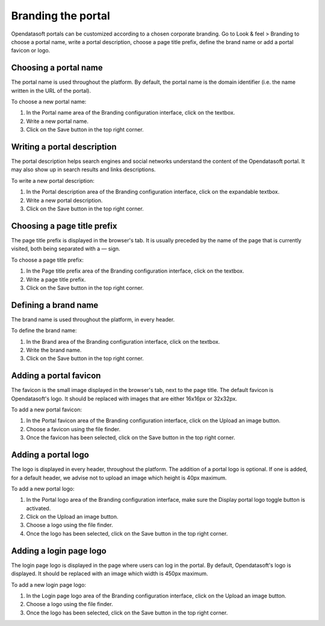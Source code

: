 Branding the portal
===================

Opendatasoft portals can be customized according to a chosen corporate branding. Go to Look & feel > Branding to choose a portal name, write a portal description, choose a page title prefix, define the brand name or add a portal favicon or logo.


Choosing a portal name
----------------------

.. image:: images/branding_portal-name.png

The portal name is used throughout the platform. By default, the portal name is the domain identifier (i.e. the name written in the URL of the portal).

To choose a new portal name:

1. In the Portal name area of the Branding configuration interface, click on the textbox.
2. Write a new portal name.
3. Click on the Save button in the top right corner.


Writing a portal description
----------------------------

.. image:: images/branding_portal-description.png

The portal description helps search engines and social networks understand the content of the Opendatasoft portal. It may also show up in search results and links descriptions.

To write a new portal description:

1. In the Portal description area of the Branding configuration interface, click on the expandable textbox.
2. Write a new portal description.
3. Click on the Save button in the top right corner.


Choosing a page title prefix
----------------------------

.. image:: images/branding_page-title-prefix.png

The page title prefix is displayed in the browser's tab. It is usually preceded by the name of the page that is currently visited, both being separated with a `—` sign.

To choose a page title prefix:

1. In the Page title prefix area of the Branding configuration interface, click on the textbox.
2. Write a page title prefix.
3. Click on the Save button in the top right corner.


Defining a brand name
---------------------

.. image:: images/branding_brand.png

The brand name is used throughout the platform, in every header.

To define the brand name:

1. In the Brand area of the Branding configuration interface, click on the textbox.
2. Write the brand name.
3. Click on the Save button in the top right corner.


Adding a portal favicon
-----------------------

.. image:: images/branding_portal-favicon.png

The favicon is the small image displayed in the browser's tab, next to the page title. The default favicon is Opendatasoft's logo. It should be replaced with images that are either 16x16px or 32x32px.

To add a new portal favicon:

1. In the Portal favicon area of the Branding configuration interface, click on the Upload an image button.
2. Choose a favicon using the file finder.
3. Once the favicon has been selected, click on the Save button in the top right corner.


Adding a portal logo
--------------------

.. image:: images/branding_portal-logo.png

The logo is displayed in every header, throughout the platform. The addition of a portal logo is optional. If one is added, for a default header, we advise not to upload an image which height is 40px maximum.

To add a new portal logo:

1. In the Portal logo area of the Branding configuration interface, make sure the Display portal logo toggle button is activated.
2. Click on the Upload an image button.
3. Choose a logo using the file finder.
4. Once the logo has been selected, click on the Save button in the top right corner.


Adding a login page logo
------------------------

.. image:: images/branding_login-page-logo.png

The login page logo is displayed in the page where users can log in the portal. By default, Opendatasoft's logo is displayed. It should be replaced with an image which width is 450px maximum.

To add a new login page logo:

1. In the Login page logo area of the Branding configuration interface, click on the Upload an image button.
2. Choose a logo using the file finder.
3. Once the logo has been selected, click on the Save button in the top right corner.

